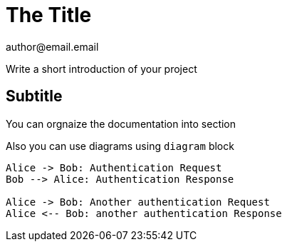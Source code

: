= The Title
author@email.email

Write a short introduction of your project

== Subtitle

You can orgnaize the documentation into section

Also you can use diagrams using `diagram` block

[plantuml]
----
Alice -> Bob: Authentication Request
Bob --> Alice: Authentication Response

Alice -> Bob: Another authentication Request
Alice <-- Bob: another authentication Response
----




